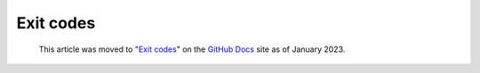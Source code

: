 .. _exit-codes:

Exit codes
==========

.. pull-quote:: 
  This article was moved to "`Exit codes <https://docs.github.com/en/code-security/codeql-cli/codeql-cli-reference/exit-codes>`__" on the `GitHub Docs <https://docs.github.com/en/code-security/codeql-cli>`__ site as of January 2023.
  
  .. include:: ../reusables/codeql-cli-articles-migration-note.rst